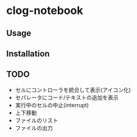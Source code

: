 * clog-notebook

** Usage

** Installation

** TODO

- セルにコントローラを統合して表示(アイコン化)
- セパレータにコード/テキストの追加を表示
- 実行中のセルの中止(interrupt)
- 上下移動
- ファイルのリスト
- ファイルの出力
